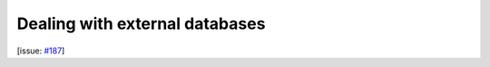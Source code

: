 Dealing with external databases
===============================

[issue: `#187 <https://github.com/aiidalab/aiidalab-widgets-base/issues/187>`_]